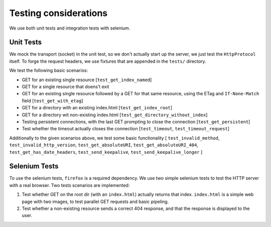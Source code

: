 ======================
Testing considerations
======================

We use both unit tests and integration tests with selenium. 

Unit Tests
----------
We mock the transport (socket) in the unit test, so we don't actually start up the 
server, we just test the ``HttpProtocol`` itself.
To forge the request headers, we use fixtures that are appended in the ``tests/``
directory.

We test the following basic scenarios:

- GET for an existing single resource
  [``test_get_index_named``] 
- GET for a single resource that doens't exit
- GET for an existing single resource followed by a GET for that same resource,
  using the ETag and ``If-None-Match`` field
  [``test_get_with_etag``]
- GET for a directory with an existing index.html
  [``test_get_index_root``]
- GET for a directory wit non-existing index.html
  [``test_get_directory_without_index``]
- Testing persistent connections, with the last GET prompting to close the 
  connection
  [``test_get_persistent``]
- Test whether the timeout actually closes the connection
  [``test_timeout``, ``test_timeout_request``]

Additionally to the given scenarios above, we test some basic functionality
[ ``test_invalid_method``, ``test_invalid_http_version``, ``test_get_absoluteURI``, 
``test_get_absoluteURI_404``, ``test_get_has_date_headers``, ``test_send_keepalive``, 
``test_send_keepalive_longer`` ]

Selenium Tests
--------------
To use the selenium tests, ``firefox`` is a required dependency. We use two simple selenium
tests to test the HTTP server with a real browser. Two tests scenarios are implemented:

1. Test whether GET on the root dir (with an ``index.html``) actually returns that index.
   ``index.html`` is a simple web page with two images, to test parallel GET requests and
   basic pipeling. 
2. Test whether a non-existing resource sends a correct 404 response, and that the response
   is displayed to the user.

